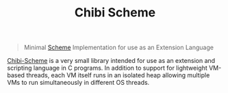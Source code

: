 #+title: Chibi Scheme

#+BEGIN_QUOTE
Minimal [[file:20201226211105-scheme.org][Scheme]] Implementation for use as an Extension Language
#+END_QUOTE

[[https://github.com/ashinn/chibi-scheme][Chibi-Scheme]] is a very small library intended for use as an extension and scripting language in C programs. In addition to support for lightweight VM-based threads, each VM itself runs in an isolated heap allowing multiple VMs to run simultaneously in different OS threads.
